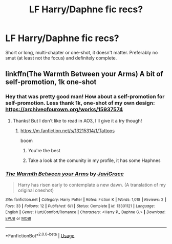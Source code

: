 #+TITLE: LF Harry/Daphne fic recs?

* LF Harry/Daphne fic recs?
:PROPERTIES:
:Author: The_Black_Hart
:Score: 5
:DateUnix: 1563065401.0
:DateShort: 2019-Jul-14
:FlairText: Request
:END:
Short or long, multi-chapter or one-shot, it doesn't matter. Preferably no smut (at least not the focus) and definitely complete.


** linkffn(The Warmth Between your Arms) A bit of self-promotion, 1k one-shot
:PROPERTIES:
:Score: 3
:DateUnix: 1563136278.0
:DateShort: 2019-Jul-15
:END:

*** Hey that was pretty good man! How about a self-promotion for self-promotion. Less thank 1k, one-shot of my own design: [[https://archiveofourown.org/works/15937574]]
:PROPERTIES:
:Author: The_Black_Hart
:Score: 2
:DateUnix: 1563136626.0
:DateShort: 2019-Jul-15
:END:

**** Thanks! But I don't like to read in AO3, I'll give it a try though!
:PROPERTIES:
:Score: 1
:DateUnix: 1563136691.0
:DateShort: 2019-Jul-15
:END:

***** [[https://m.fanfiction.net/s/13215314/1/Tattoos]]

boom
:PROPERTIES:
:Author: The_Black_Hart
:Score: 5
:DateUnix: 1563136721.0
:DateShort: 2019-Jul-15
:END:

****** You're the best
:PROPERTIES:
:Score: 1
:DateUnix: 1563136741.0
:DateShort: 2019-Jul-15
:END:


****** Take a look at the comunity in my profile, it has some Haphnes
:PROPERTIES:
:Score: 1
:DateUnix: 1563138852.0
:DateShort: 2019-Jul-15
:END:


*** [[https://www.fanfiction.net/s/13301121/1/][*/The Warmth Between your Arms/*]] by [[https://www.fanfiction.net/u/7581276/JaviGrace][/JaviGrace/]]

#+begin_quote
  Harry has risen early to contemplate a new dawn. (A translation of my original oneshot)
#+end_quote

^{/Site/:} ^{fanfiction.net} ^{*|*} ^{/Category/:} ^{Harry} ^{Potter} ^{*|*} ^{/Rated/:} ^{Fiction} ^{K} ^{*|*} ^{/Words/:} ^{1,018} ^{*|*} ^{/Reviews/:} ^{2} ^{*|*} ^{/Favs/:} ^{33} ^{*|*} ^{/Follows/:} ^{12} ^{*|*} ^{/Published/:} ^{6/1} ^{*|*} ^{/Status/:} ^{Complete} ^{*|*} ^{/id/:} ^{13301121} ^{*|*} ^{/Language/:} ^{English} ^{*|*} ^{/Genre/:} ^{Hurt/Comfort/Romance} ^{*|*} ^{/Characters/:} ^{<Harry} ^{P.,} ^{Daphne} ^{G.>} ^{*|*} ^{/Download/:} ^{[[http://www.ff2ebook.com/old/ffn-bot/index.php?id=13301121&source=ff&filetype=epub][EPUB]]} ^{or} ^{[[http://www.ff2ebook.com/old/ffn-bot/index.php?id=13301121&source=ff&filetype=mobi][MOBI]]}

--------------

*FanfictionBot*^{2.0.0-beta} | [[https://github.com/tusing/reddit-ffn-bot/wiki/Usage][Usage]]
:PROPERTIES:
:Author: FanfictionBot
:Score: 1
:DateUnix: 1563136302.0
:DateShort: 2019-Jul-15
:END:
